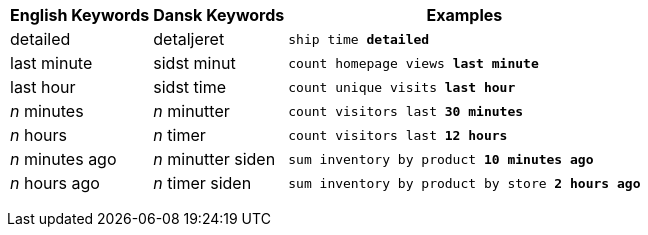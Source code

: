 +++<table class="tg">++++++<tr>++++++<th class="tg-j0ga">+++English Keywords+++</th>+++
    +++<th class="tg-j0ga">+++Dansk Keywords+++</th>+++
    +++<th class="tg-j0ga">+++Examples+++</th>++++++</tr>+++
  +++<tr>++++++<td class="tg-dc35">+++detailed+++</td>+++
    +++<td class="tg-dc35">+++detaljeret+++</td>+++
    +++<td class="tg-dc35">++++++<code>+++ship time +++<b>+++detailed+++</b>++++++</code>++++++</td>++++++</tr>+++
  +++<tr>++++++<td class="tg-us36">+++last minute+++</td>+++
    +++<td class="tg-us36">+++sidst minut+++</td>+++
    +++<td class="tg-us36">++++++<code>+++count homepage views +++<b>+++last minute+++</b>++++++</code>++++++</td>++++++</tr>+++
  +++<tr>++++++<td class="tg-dc35">+++last hour+++</td>+++
    +++<td class="tg-dc35">+++sidst time+++</td>+++
    +++<td class="tg-dc35">++++++<code>+++count unique visits +++<b>+++last hour+++</b>++++++</code>++++++</td>++++++</tr>+++
  +++<tr>++++++<td class="tg-us36">++++++<em>+++n+++</em>+++ minutes+++</td>+++
    +++<td class="tg-us36">++++++<em>+++n+++</em>+++ minutter+++</td>+++
    +++<td class="tg-us36">++++++<code>+++count visitors last +++<b>+++30 minutes+++</b>++++++</code>++++++</td>++++++</tr>+++
  +++<tr>++++++<td class="tg-dc35">++++++<em>+++n+++</em>+++ hours+++</td>+++
    +++<td class="tg-dc35">++++++<em>+++n+++</em>+++ timer+++</td>+++
    +++<td class="tg-dc35">++++++<code>+++count visitors last +++<b>+++12 hours+++</b>++++++</code>++++++</td>++++++</tr>+++
  +++<tr>++++++<td class="tg-dc35">++++++<em>+++n+++</em>+++ minutes ago+++</td>+++
    +++<td class="tg-dc35">++++++<em>+++n+++</em>+++ minutter siden+++</td>+++
    +++<td class="tg-dc35">++++++<code>+++sum inventory by product +++<b>+++10 minutes ago+++</b>++++++</code>++++++</td>++++++</tr>+++
  +++<tr>++++++<td class="tg-us36">++++++<em>+++n+++</em>+++ hours ago+++</td>+++
    +++<td class="tg-us36">++++++<em>+++n+++</em>+++ timer siden+++</td>+++
    +++<td class="tg-us36">++++++<code>+++sum inventory by product by store +++<b>+++2 hours ago+++</b>++++++</code>++++++</td>++++++</tr>++++++</table>+++

